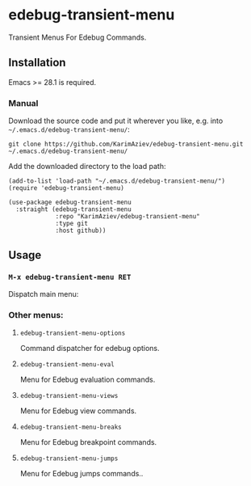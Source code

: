 * edebug-transient-menu

Transient Menus For Edebug Commands.

** Installation

Emacs >= 28.1 is required.

*** Manual

Download the source code and put it wherever you like, e.g. into =~/.emacs.d/edebug-transient-menu/=:

#+begin_src shell :eval no
git clone https://github.com/KarimAziev/edebug-transient-menu.git ~/.emacs.d/edebug-transient-menu/
#+end_src

Add the downloaded directory to the load path:

#+begin_src elisp :eval no
(add-to-list 'load-path "~/.emacs.d/edebug-transient-menu/")
(require 'edebug-transient-menu)
#+end_src

#+begin_src elisp :eval no
(use-package edebug-transient-menu
  :straight (edebug-transient-menu
             :repo "KarimAziev/edebug-transient-menu"
             :type git
             :host github))
#+end_src

** Usage

*** ~M-x edebug-transient-menu RET~

Dispatch main menu:


[[./edebug-demo.png]]

*** Other menus:

**** ~edebug-transient-menu-options~
Command dispatcher for edebug options.
**** ~edebug-transient-menu-eval~
Menu for Edebug evaluation commands.
**** ~edebug-transient-menu-views~
Menu for Edebug view commands.
**** ~edebug-transient-menu-breaks~
Menu for Edebug breakpoint commands.
**** ~edebug-transient-menu-jumps~
Menu for Edebug jumps commands..

